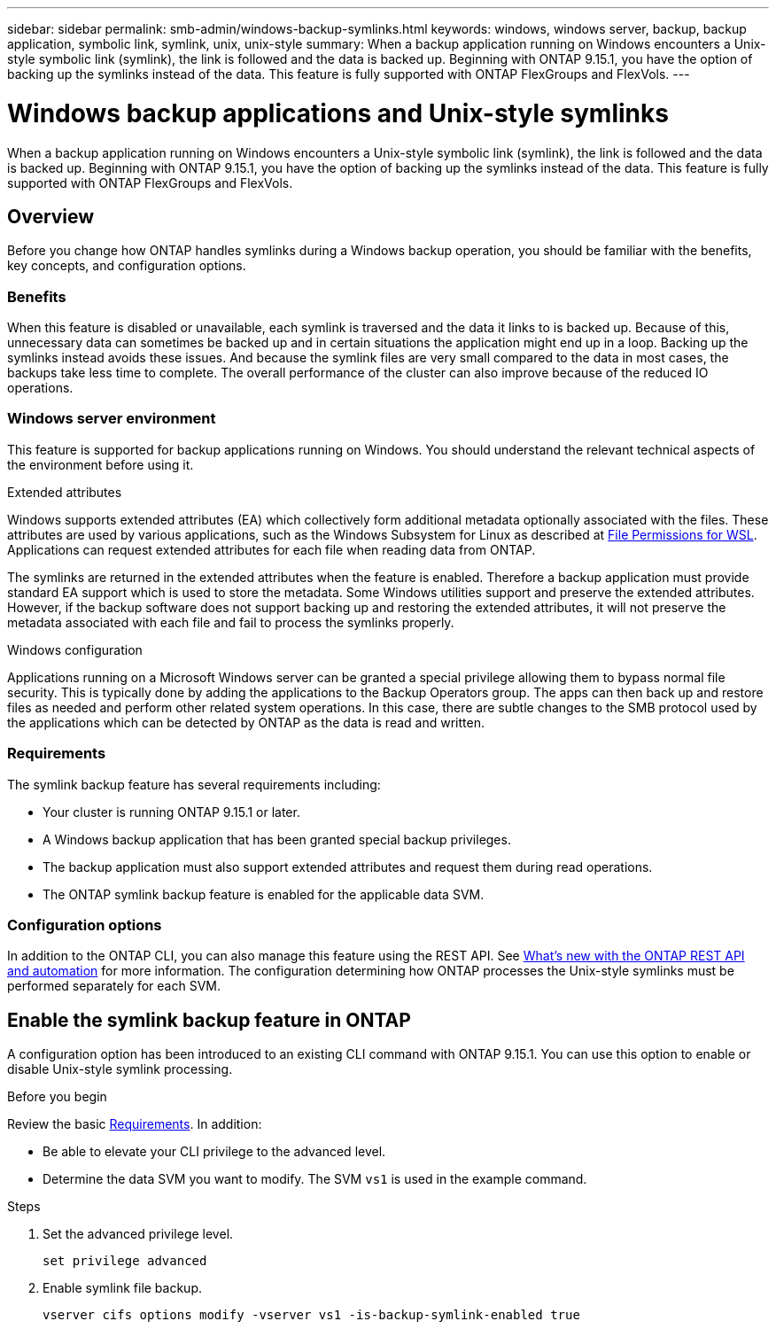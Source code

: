 ---
sidebar: sidebar
permalink: smb-admin/windows-backup-symlinks.html
keywords: windows, windows server, backup, backup application, symbolic link, symlink, unix, unix-style
summary: When a backup application running on Windows encounters a Unix-style symbolic link (symlink), the link is followed and the data is backed up. Beginning with ONTAP 9.15.1, you have the option of backing up the symlinks instead of the data. This feature is fully supported with ONTAP FlexGroups and FlexVols.
---

= Windows backup applications and Unix-style symlinks
:hardbreaks:
:nofooter:
:icons: font
:linkattrs:
:imagesdir: ../media/

[.lead]
When a backup application running on Windows encounters a Unix-style symbolic link (symlink), the link is followed and the data is backed up. Beginning with ONTAP 9.15.1, you have the option of backing up the symlinks instead of the data. This feature is fully supported with ONTAP FlexGroups and FlexVols.

== Overview

Before you change how ONTAP handles symlinks during a Windows backup operation, you should be familiar with the benefits, key concepts, and configuration options.

=== Benefits

When this feature is disabled or unavailable, each symlink is traversed and the data it links to is backed up. Because of this, unnecessary data can sometimes be backed up and in certain situations the application might end up in a loop. Backing up the symlinks instead avoids these issues. And because the symlink files are very small compared to the data in most cases, the backups take less time to complete. The overall performance of the cluster can also improve because of the reduced IO operations.

=== Windows server environment

This feature is supported for backup applications running on Windows. You should understand the relevant technical aspects of the environment before using it.

.Extended attributes

Windows supports extended attributes (EA) which collectively form additional metadata optionally associated with the files. These attributes are used by various applications, such as the Windows Subsystem for Linux as described at https://learn.microsoft.com/en-us/windows/wsl/file-permissions[File Permissions for WSL^]. Applications can request extended attributes for each file when reading data from ONTAP.

The symlinks are returned in the extended attributes when the feature is enabled. Therefore a backup application must provide standard EA support which is used to store the metadata. Some Windows utilities support and preserve the extended attributes. However, if the backup software does not support backing up and restoring the extended attributes, it will not preserve the metadata associated with each file and fail to process the symlinks properly.

.Windows configuration

Applications running on a Microsoft Windows server can be granted a special privilege allowing them to bypass normal file security. This is typically done by adding the applications to the Backup Operators group. The apps can then back up and restore files as needed and perform other related system operations. In this case, there are subtle changes to the SMB protocol used by the applications which can be detected by ONTAP as the data is read and written.

=== Requirements

The symlink backup feature has several requirements including:

* Your cluster is running ONTAP 9.15.1 or later.
* A Windows backup application that has been granted special backup privileges.
* The backup application must also support extended attributes and request them during read operations.
* The ONTAP symlink backup feature is enabled for the applicable data SVM.

=== Configuration options

In addition to the ONTAP CLI, you can also manage this feature using the REST API. See https://docs.netapp.com/us-en/ontap-automation/whats-new.html[What's new with the ONTAP REST API and automation^] for more information. The configuration determining how ONTAP processes the Unix-style symlinks must be performed separately for each SVM.

== Enable the symlink backup feature in ONTAP

A configuration option has been introduced to an existing CLI command with ONTAP 9.15.1. You can use this option to enable or disable Unix-style symlink processing.

.Before you begin

Review the basic <<Requirements>>. In addition:

* Be able to elevate your CLI privilege to the advanced level.
* Determine the data SVM you want to modify. The SVM `vs1` is used in the example command.

.Steps

. Set the advanced privilege level.
+
[source,cli]
----
set privilege advanced
----

. Enable symlink file backup.
+
[source,cli]
----
vserver cifs options modify -vserver vs1 -is-backup-symlink-enabled true
----

// July 2 2024 - ONTAPDOC-1732